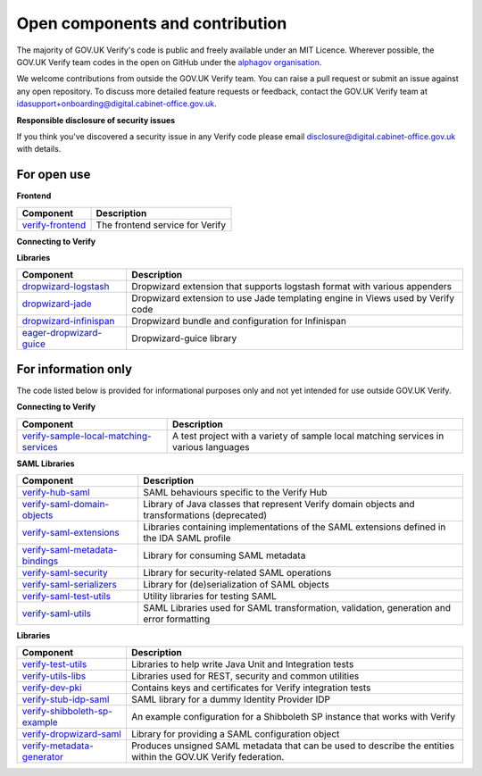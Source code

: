 ===================================
Open components and contribution
===================================

The majority of GOV.UK Verify's code is public and freely available under an MIT Licence. Wherever possible, the GOV.UK Verify team codes in the open on GitHub under the `alphagov organisation <https://github.com/alphagov/>`_.

We welcome contributions from outside the GOV.UK Verify team. You can raise a pull request or submit an issue against any open repository. To discuss more detailed feature requests or feedback, contact the GOV.UK Verify team at idasupport+onboarding@digital.cabinet-office.gov.uk.

**Responsible disclosure of security issues**

If you think you've discovered a security issue in any Verify code please email disclosure@digital.cabinet-office.gov.uk with details.

For open use
===================

**Frontend**

+-------------------+----------------------------------------+
| Component         | Description                            |
+===================+========================================+
| verify-frontend_  | The frontend service for Verify        |
+-------------------+----------------------------------------+

.. _verify-frontend: https://github.com/alphagov/verify-frontend

**Connecting to Verify**

+---------------------------------------+--------------------------------------------------------------------------------------------------------------------------------+
| Component                             | Description                                                                                                                    |
+=======================================+================================================================================================================================+
| passport-verify-stub-relying-party_   | A test Relying Party that integrates with Verify using the passport-verify library                                             |
+---------------------------------------+--------------------------------------------------------------------------------------------------------------------------------+
| passport-verify_                      | A passport.js strategy for Verify implementation in node.js and passport.js to integrate with Verify                           |
+---------------------------------------+--------------------------------------------------------------------------------------------------------------------------------+
| verify-compliance-tool-gui_           | A graphical user interface for the Verify compliance tool                                                                      |
+---------------------------------------+--------------------------------------------------------------------------------------------------------------------------------+
| verify-matching-service-adapter_      | An application that a Relying Party must operate to facilitate user matching requests from Verify                              |
+---------------------------------------+--------------------------------------------------------------------------------------------------------------------------------+
| verify-service-provider_              | A Dropwizard application to generate and translate SAML requests and responses                                                 |
+---------------------------------------+--------------------------------------------------------------------------------------------------------------------------------+
| verify-stub-matching-service_         | A test implementation of a local matching service                                                                              |
+---------------------------------------+--------------------------------------------------------------------------------------------------------------------------------+
| verify-hub_                           | A system of microservices to manage interactions between users, government services, identity providers, and matching services |
+---------------------------------------+--------------------------------------------------------------------------------------------------------------------------------+
| verify-stub-idp_                      | A stub Identity Provider and stub EU country used for testing GOV.UK Verify and eIDAS integration                             |
+---------------------------------------+--------------------------------------------------------------------------------------------------------------------------------+
| verify-test-rp_                       | A stub Relying Party used when testing the GOV.UK Verify Hub                                                                 |
+---------------------------------------+--------------------------------------------------------------------------------------------------------------------------------+
| verify-eidas-metadata-aggregator_     | An application that retrieves and validates metadata from EU countries and then copies the valid metadata to an AWS S3 bucket |
+---------------------------------------+--------------------------------------------------------------------------------------------------------------------------------+

.. _passport-verify-stub-relying-party: https://github.com/alphagov/passport-verify-stub-relying-party
.. _passport-verify: https://github.com/alphagov/passport-verify
.. _verify-compliance-tool-gui: https://github.com/alphagov/verify-compliance-tool-gui
.. _verify-matching-service-adapter: https://github.com/alphagov/verify-matching-service-adapter
.. _verify-service-provider: https://github.com/alphagov/verify-service-provider
.. _verify-stub-matching-service: https://github.com/alphagov/verify-stub-matching-service
.. _verify-hub: https://github.com/alphagov/verify-hub
.. _verify-stub-idp: https://github.com/alphagov/verify-stub-idp
.. _verify-test-rp: https://github.com/alphagov/verify-test-rp
.. _verify-eidas-metadata-aggregator: https://github.com/alphagov/verify-eidas-metadata-aggregator

**Libraries**

+----------------------------+----------------------------------------------------------------------------------------------------------------+
| Component                  | Description                                                                                                    |
+============================+================================================================================================================+
| dropwizard-logstash_       | Dropwizard extension that supports logstash format with various appenders                                      |
+----------------------------+----------------------------------------------------------------------------------------------------------------+
| dropwizard-jade_           | Dropwizard extension to use Jade templating engine in Views used by Verify code                                |
+----------------------------+----------------------------------------------------------------------------------------------------------------+
| dropwizard-infinispan_     | Dropwizard bundle and configuration for Infinispan                                                             |
+----------------------------+----------------------------------------------------------------------------------------------------------------+
| eager-dropwizard-guice_    | Dropwizard-guice library                                                                                       |
+----------------------------+----------------------------------------------------------------------------------------------------------------+

.. _dropwizard-logstash: https://github.com/alphagov/dropwizard-logstash
.. _dropwizard-jade: https://github.com/alphagov/dropwizard-jade
.. _dropwizard-infinispan: https://github.com/alphagov/dropwizard-infinispan
.. _eager-dropwizard-guice: https://github.com/alphagov/eager-dropwizard-guice

For information only
=====================

The code listed below is provided for informational purposes only and not yet intended for use outside GOV.UK Verify.

**Connecting to Verify**

+-----------------------------------------+--------------------------------------------------------------------------------------+
| Component                               | Description                                                                          |
+=========================================+======================================================================================+
| verify-sample-local-matching-services_  | A test project with a variety of sample local matching services in various languages |
+-----------------------------------------+--------------------------------------------------------------------------------------+

.. _verify-sample-local-matching-services: https://github.com/alphagov/verify-sample-local-matching-services

**SAML Libraries**

+---------------------------------+-----------------------------------------------------------------------------------------------+
| Component                       | Description                                                                                   |
+=================================+===============================================================================================+
| verify-hub-saml_                | SAML behaviours specific to the Verify Hub                                                    |
+---------------------------------+-----------------------------------------------------------------------------------------------+
| verify-saml-domain-objects_     | Library of Java classes that represent Verify domain objects and transformations (deprecated) |
+---------------------------------+-----------------------------------------------------------------------------------------------+
| verify-saml-extensions_         | Libraries containing implementations of the SAML extensions defined in the IDA SAML profile   |
+---------------------------------+-----------------------------------------------------------------------------------------------+
| verify-saml-metadata-bindings_  | Library for consuming SAML metadata                                                           |
+---------------------------------+-----------------------------------------------------------------------------------------------+
| verify-saml-security_           | Library for security-related SAML operations                                                  |
+---------------------------------+-----------------------------------------------------------------------------------------------+
| verify-saml-serializers_        | Library for (de)serialization of SAML objects                                                 |
+---------------------------------+-----------------------------------------------------------------------------------------------+
| verify-saml-test-utils_         | Utility libraries for testing SAML                                                            |
+---------------------------------+-----------------------------------------------------------------------------------------------+
| verify-saml-utils_              | SAML Libraries used for SAML transformation, validation, generation and error formatting      |
+---------------------------------+-----------------------------------------------------------------------------------------------+

.. _verify-hub-saml: https://github.com/alphagov/verify-hub-saml
.. _verify-saml-domain-objects: https://github.com/alphagov/verify-saml-domain-objects
.. _verify-saml-extensions: https://github.com/alphagov/verify-saml-extensions
.. _verify-saml-metadata-bindings: https://github.com/alphagov/verify-saml-metadata-bindings
.. _verify-saml-security: https://github.com/alphagov/verify-saml-security
.. _verify-saml-serializers: https://github.com/alphagov/verify-saml-serializers
.. _verify-saml-test-utils: https://github.com/alphagov/verify-saml-test-utils
.. _verify-saml-utils: https://github.com/alphagov/verify-saml-utils

**Libraries**

+--------------------------------+----------------------------------------------------------------------------------------------------------------+
| Component                      | Description                                                                                                    |
+================================+================================================================================================================+
| verify-test-utils_             | Libraries to help write Java Unit and Integration tests                                                        |
+--------------------------------+----------------------------------------------------------------------------------------------------------------+
| verify-utils-libs_             | Libraries used for REST, security and common utilities                                                         |
+--------------------------------+----------------------------------------------------------------------------------------------------------------+
| verify-dev-pki_                | Contains keys and certificates for Verify integration tests                                                    |
+--------------------------------+----------------------------------------------------------------------------------------------------------------+
| verify-stub-idp-saml_          | SAML library for a dummy Identity Provider IDP                                                                 |
+--------------------------------+----------------------------------------------------------------------------------------------------------------+
| verify-shibboleth-sp-example_  | An example configuration for a Shibboleth SP instance that works with Verify                                   |
+--------------------------------+----------------------------------------------------------------------------------------------------------------+
| verify-dropwizard-saml_        | Library for providing a SAML configuration object                                                              |
+--------------------------------+----------------------------------------------------------------------------------------------------------------+
| verify-metadata-generator_     | Produces unsigned SAML metadata that can be used to describe the entities within the GOV.UK Verify federation. |
+--------------------------------+----------------------------------------------------------------------------------------------------------------+

.. _verify-test-utils: https://github.com/alphagov/verify-test-utils
.. _verify-utils-libs: https://github.com/alphagov/verify-utils-libs
.. _verify-dev-pki: https://github.com/alphagov/verify-dev-pki
.. _verify-stub-idp-saml: https://github.com/alphagov/verify-stub-idp-saml
.. _verify-shibboleth-sp-example: https://github.com/alphagov/verify-shibboleth-sp-example
.. _verify-dropwizard-saml: https://github.com/alphagov/verify-dropwizard-saml
.. _verify-metadata-generator: https://github.com/alphagov/verify-metadata-generator
